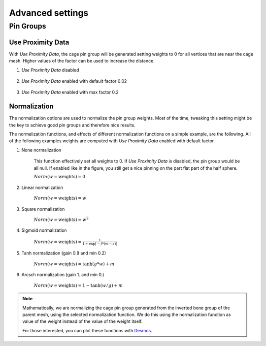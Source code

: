 Advanced settings
===================================

Pin Groups
*********

Use Proximity Data
-------

With *Use Proximity Data*, the cage pin group will be generated setting weights to 0 for all vertices that are near the cage mesh. Higher values of the factor can be used to increase the distance.

#. *Use Proximity Data* disabled

    .. image:: images/no_use_proximity.png
           :width: 300

#. *Use Proximity Data* enabled with default factor 0.02

    .. image:: images/use_proximity_002.png
           :width: 300

#. *Use Proximity Data* enabled with max factor 0.2

    .. image:: images/use_proximity_02.png
           :width: 300

Normalization
-------

The normalization options are used to normalize the pin group weights. Most of the time, tweaking this setting might be the key to achieve good pin groups and therefore nice results.

The normalization functions, and effects of different normalization functions on a simple example, are the following. All of the following examples weights are computed with *Use Proximity Data* enabled with default factor.

#. None normalization

    This function effectively set all weights to 0. If *Use Proximity Data* is disabled, the pin group would be all null. If enabled like in the figure, you still get a nice pinning on the part flat part of the half sphere.

    :math:`Norm(w = \text{weights}) = 0`

    .. image:: images/weights_normalization/none.png
       :width: 300

#. Linear normalization
    
    :math:`Norm(w = \text{weights}) = w`
    
    .. image:: images/weights_normalization/linear.png
       :width: 300

#. Square normalization

    :math:`Norm(w = \text{weights}) = w^2`

    .. image:: images/weights_normalization/square.png
       :width: 300

#. Sigmoid normalization

    :math:`Norm(w = \text{weights}) =\frac{1}{1 + \exp[-f*(w-s)]}`

    .. image:: images/weights_normalization/sigmoid.png
       :width: 300

#. Tanh normalization (gain 0.8 and min 0.2)
    
    :math:`Norm(w = \text{weights}) =\tanh(g*w) + m`
    
    .. image:: images/weights_normalization/tanh_gain08_min02.png
       :width: 300

#. Arcsch normalization (gain 1. and min 0.)
    
    :math:`Norm(w = \text{weights}) = 1 - \tanh(w/g) + m`
    
    .. image:: images/weights_normalization/arcsch_gain01_min0.png
       :width: 300

.. note::
    Mathematically, we are normalizing the cage pin group generated from the inverted bone group of the parent mesh, using the selected normalization function. We do this using the normalization function as value of the weight instead of the value of the weight itself.
    
    For those interested, you can plot these functions with `Desmos <https://www.desmos.com>`_.
